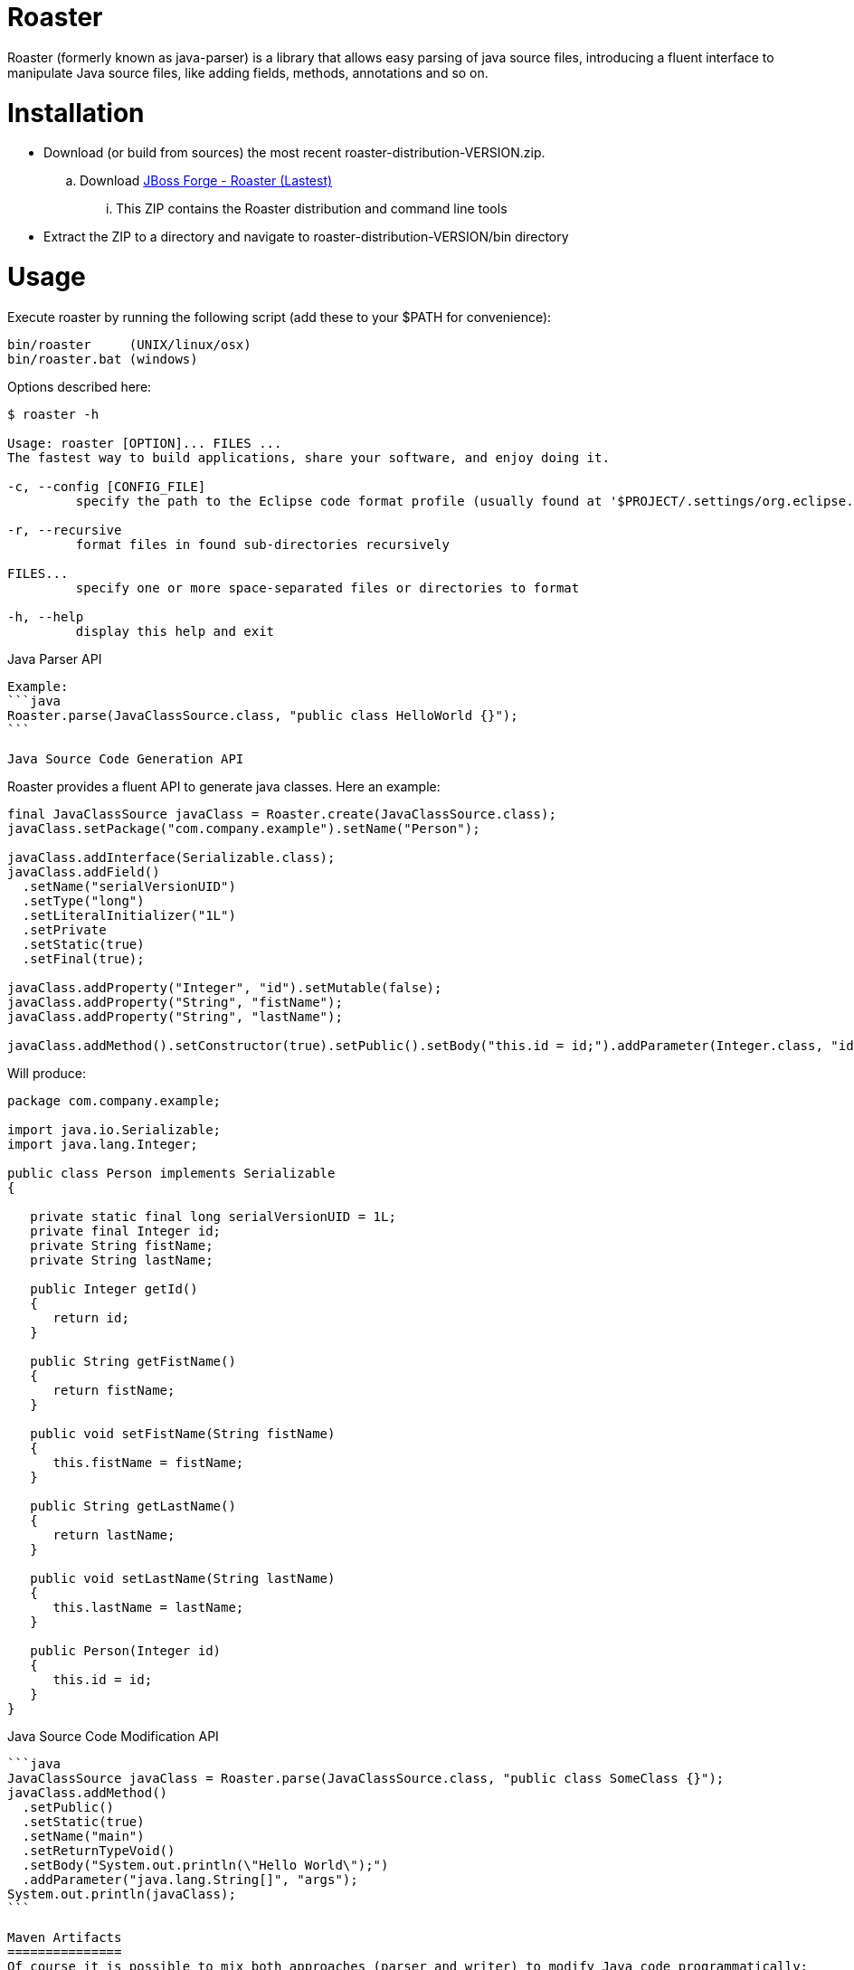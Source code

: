 Roaster
=======

Roaster (formerly known as java-parser) is a library that allows easy parsing of java source files, introducing a fluent interface to manipulate Java source files, like adding fields, methods, annotations and so on.

Installation
============
* Download (or build from sources) the most recent roaster-distribution-VERSION.zip.
.. Download link:https://repository.jboss.org/nexus/service/local/artifact/maven/redirect?r=releases&g=org.jboss.forge.roaster&a=roaster-distribution&v=LATEST&e=zip&c=offline[JBoss Forge - Roaster (Lastest)]
... This ZIP contains the Roaster distribution and command line tools

* Extract the ZIP to a directory and navigate to roaster-distribution-VERSION/bin directory


Usage
=====
Execute roaster by running the following script (add these to your $PATH for convenience):

[source]
----
bin/roaster     (UNIX/linux/osx)
bin/roaster.bat (windows)
----

Options described here:

[source,cmd]
----
$ roaster -h

Usage: roaster [OPTION]... FILES ... 
The fastest way to build applications, share your software, and enjoy doing it. 

-c, --config [CONFIG_FILE]
	 specify the path to the Eclipse code format profile (usually found at '$PROJECT/.settings/org.eclipse.jdt.core.prefs') 

-r, --recursive
	 format files in found sub-directories recursively 

FILES... 
	 specify one or more space-separated files or directories to format 

-h, --help
	 display this help and exit 
----

Java Parser API
------

Example:
```java
Roaster.parse(JavaClassSource.class, "public class HelloWorld {}");
```

Java Source Code Generation API
------

Roaster provides a fluent API to generate java classes. Here an example:

```java
final JavaClassSource javaClass = Roaster.create(JavaClassSource.class);
javaClass.setPackage("com.company.example").setName("Person");

javaClass.addInterface(Serializable.class);
javaClass.addField()
  .setName("serialVersionUID")
  .setType("long")
  .setLiteralInitializer("1L")
  .setPrivate
  .setStatic(true)
  .setFinal(true);

javaClass.addProperty("Integer", "id").setMutable(false);
javaClass.addProperty("String", "fistName");
javaClass.addProperty("String", "lastName");

javaClass.addMethod().setConstructor(true).setPublic().setBody("this.id = id;").addParameter(Integer.class, "id");
```

Will produce:
```java
package com.company.example;

import java.io.Serializable;
import java.lang.Integer;

public class Person implements Serializable
{

   private static final long serialVersionUID = 1L;
   private final Integer id;
   private String fistName;
   private String lastName;

   public Integer getId()
   {
      return id;
   }

   public String getFistName()
   {
      return fistName;
   }

   public void setFistName(String fistName)
   {
      this.fistName = fistName;
   }

   public String getLastName()
   {
      return lastName;
   }

   public void setLastName(String lastName)
   {
      this.lastName = lastName;
   }

   public Person(Integer id)
   {
      this.id = id;
   }
}
```

Java Source Code Modification API
---------------------

```java
JavaClassSource javaClass = Roaster.parse(JavaClassSource.class, "public class SomeClass {}");
javaClass.addMethod()
  .setPublic()
  .setStatic(true)
  .setName("main")
  .setReturnTypeVoid()
  .setBody("System.out.println(\"Hello World\");")
  .addParameter("java.lang.String[]", "args");
System.out.println(javaClass);
```

Maven Artifacts
===============
Of course it is possible to mix both approaches (parser and writer) to modify Java code programmatically:

Download [the latest .jar][1] or depend via Maven:

```xml
<dependency>
  <groupId>org.jboss.forge.roaster</groupId>
  <artifactId>roaster-api</artifactId>
  <version>${version.roaster}</version>
</dependency>
<dependency>
  <groupId>org.jboss.forge.roaster</groupId>
  <artifactId>roaster-jdt</artifactId>
  <version>${version.roaster}</version>
</dependency>
```

Issue tracker
=============

[ROASTER on JBossDeveloper][2]. You might need to log in, in order to view the issues.


Get in touch
============

Roaster uses the same forum and mailing lists as the [JBoss Forge][3] project. See the [JBoss Forge Community][4] page.

* [User forums][5] 
* [Developer forums][6] 


Related / Similar projects
==========================

For the writer part:

* [square/javawriter][7] 


License
=======
[Eclipse Public License - v 1.0][8]


  [1]: http://search.maven.org/#search%7Cga%7C1%7Cg:%22org.jboss.forge.roaster%22
  [2]: https://issues.jboss.org/browse/ROASTER
  [3]: http://forge.jboss.org/
  [4]: http://forge.jboss.org/community
  [5]: https://developer.jboss.org/en/forge
  [6]: https://developer.jboss.org/en/forge/dev
  [7]: https://github.com/square/javawriter
  [8]: http://www.eclipse.org/legal/epl-v10.html

